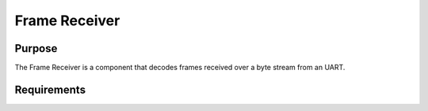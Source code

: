 Frame Receiver
##############

Purpose
-------

The Frame Receiver is a component that decodes frames received over a byte stream from an UART.

Requirements
------------

.. list2need:: 
    :types: srs
    :tags: dlt, swc, frame_receiver
    :list-options:
        :hide:
    
    * (SU-SRS-FRAME-RECEIVER-001) Component initialization. The FrameReceiver shall provide a mechanism to initialize the component with a specified reception buffer.((links="DLT-COM-SSSSU-0010170,DLT-COM-SSSSU-0007440"))
    * (SU-SRS-FRAME-RECEIVER-002) Configure reception buffer. The FrameReceiver shall configure a reception circular buffer with the provided buffer and size.((links="DLT-COM-SSSSU-0010170,DLT-COM-SSSSU-0010180,DLT-COM-SSSSU-0007440"))
    * (SU-SRS-FRAME-RECEIVER-003) Configure UART buffer. The FrameReceiver shall configure the wanted UART circular buffer.((links="DLT-COM-SSSSU-0010170,DLT-COM-SSSSU-0010180,DLT-COM-SSSSU-0007440"))
    * (SU-SRS-FRAME-RECEIVER-004) Configure UART line characteristics. The FrameReceiver shall configure the wanted UART line characteristics with 115200 bps 8N1.((links="DLT-COM-SSSSU-0010010,DLT-COM-SSSSU-0010170,DLT-COM-SSSSU-0010180,DLT-COM-SSSSU-0007440,DLT-COM-IRD-01000"))
    * (SU-SRS-FRAME-RECEIVER-005) Decode incoming data. The FrameReceiver shall decode incoming bytes.((links="DLT-COM-SSSSU-0010170,DLT-COM-SSSSU-0010180,DLT-COM-SSSSU-0007440"))
    * (SU-SRS-FRAME-RECEIVER-010) Frame availability check. The FrameReceiver shall provide a mechanism to check if a valid frame is available.((links="DLT-COM-SSSSU-0010170,DLT-COM-SSSSU-0010180"))
    * (SU-SRS-FRAME-RECEIVER-020) Frame data access. The FrameReceiver shall provide a mechanism to copy the current valid frame to a provided buffer.((links="DLT-COM-SSSSU-0010170,DLT-COM-SSSSU-0010180"))
    * (SU-SRS-FRAME-RECEIVER-030) Buffer flush. The FrameReceiver shall provide a mechanism to flush all received bytes.((links="DLT-COM-SSSSU-0010170"))
    * (SU-SRS-FRAME-RECEIVER-040) UART identification. The FrameReceiver shall provide a mechanism to identify the UART associated with a specific Frame Receiver instance.((links="DLT-COM-SSSSU-0010170"))
    * (SU-SRS-FRAME-RECEIVER-100) Export overflow counter. The FrameReceiver shall export an instance-specific overflow counter in the HK COM Status area that shall be incremented each time a byte is dropped due to a full input circular buffer.((links="DLT-COM-SSSSU-0010130,DLT-COM-SSSSU-0010150,DLT-COM-SSSSU-0010160"))
    * (SU-SRS-FRAME-RECEIVER-105) Export flushed counter. The FrameReceiver shall export an instance-specific flushed counter in the HK COM Status area that shall be incremented each time a byte is dropped following a valid message.((links="DLT-COM-SSSSU-0010130,DLT-COM-SSSSU-0010160"))
    * (SU-SRS-FRAME-RECEIVER-110) Export header checksum counter. The FrameReceiver shall export an instance-specific wrong header checksum counter in the HK COM Status area that shall be incremented each time an expected header is dropped due to incorrect checksum.((links="DLT-COM-SSSSU-0010130,DLT-COM-SSSSU-0010160"))
    * (SU-SRS-FRAME-RECEIVER-115) Export data checksum counter. The FrameReceiver shall export an instance-specific wrong data checksum counter in the HK COM Status area that shall be incremented each time an expected data frame is dropped due to incorrect checksum.((links="DLT-COM-SSSSU-0010130,DLT-COM-SSSSU-0010160"))
    * (SU-SRS-FRAME-RECEIVER-INT-001) Frame verification. When the FrameReceiver receives a complete frame, if the frame checksum is invalid, then the FrameReceiver shall discard the frame and increment the data checksum counter.((links="DLT-COM-SSSSU-0010170,DLT-COM-SSSSU-0010180"))
    * (SU-SRS-FRAME-RECEIVER-INT-002) Header verification. When the FrameReceiver receives a frame header, if the header checksum is invalid, then the FrameReceiver shall discard the header and increment the header checksum counter.((links="DLT-COM-SSSSU-0010170,DLT-COM-SSSSU-0010180"))
    * (SU-SRS-FRAME-RECEIVER-INT-003) Buffer overflow handling. When the FrameReceiver receives a byte, if the reception buffer is full, then the FrameReceiver shall discard the byte and increment the overflow counter.((links="DLT-COM-SSSSU-0010150,DLT-COM-SSSSU-0010160"))


.. needtable::
    :filter: type == 'sss' and 'dlt' in tags and 'swc' in tags and 'frame_receiver' in tags
    :style: table
    :columns: id;title as "Label";content as "Description"; outgoing as "Uplink(s)"
    :colwidths: 10,12,64,10
